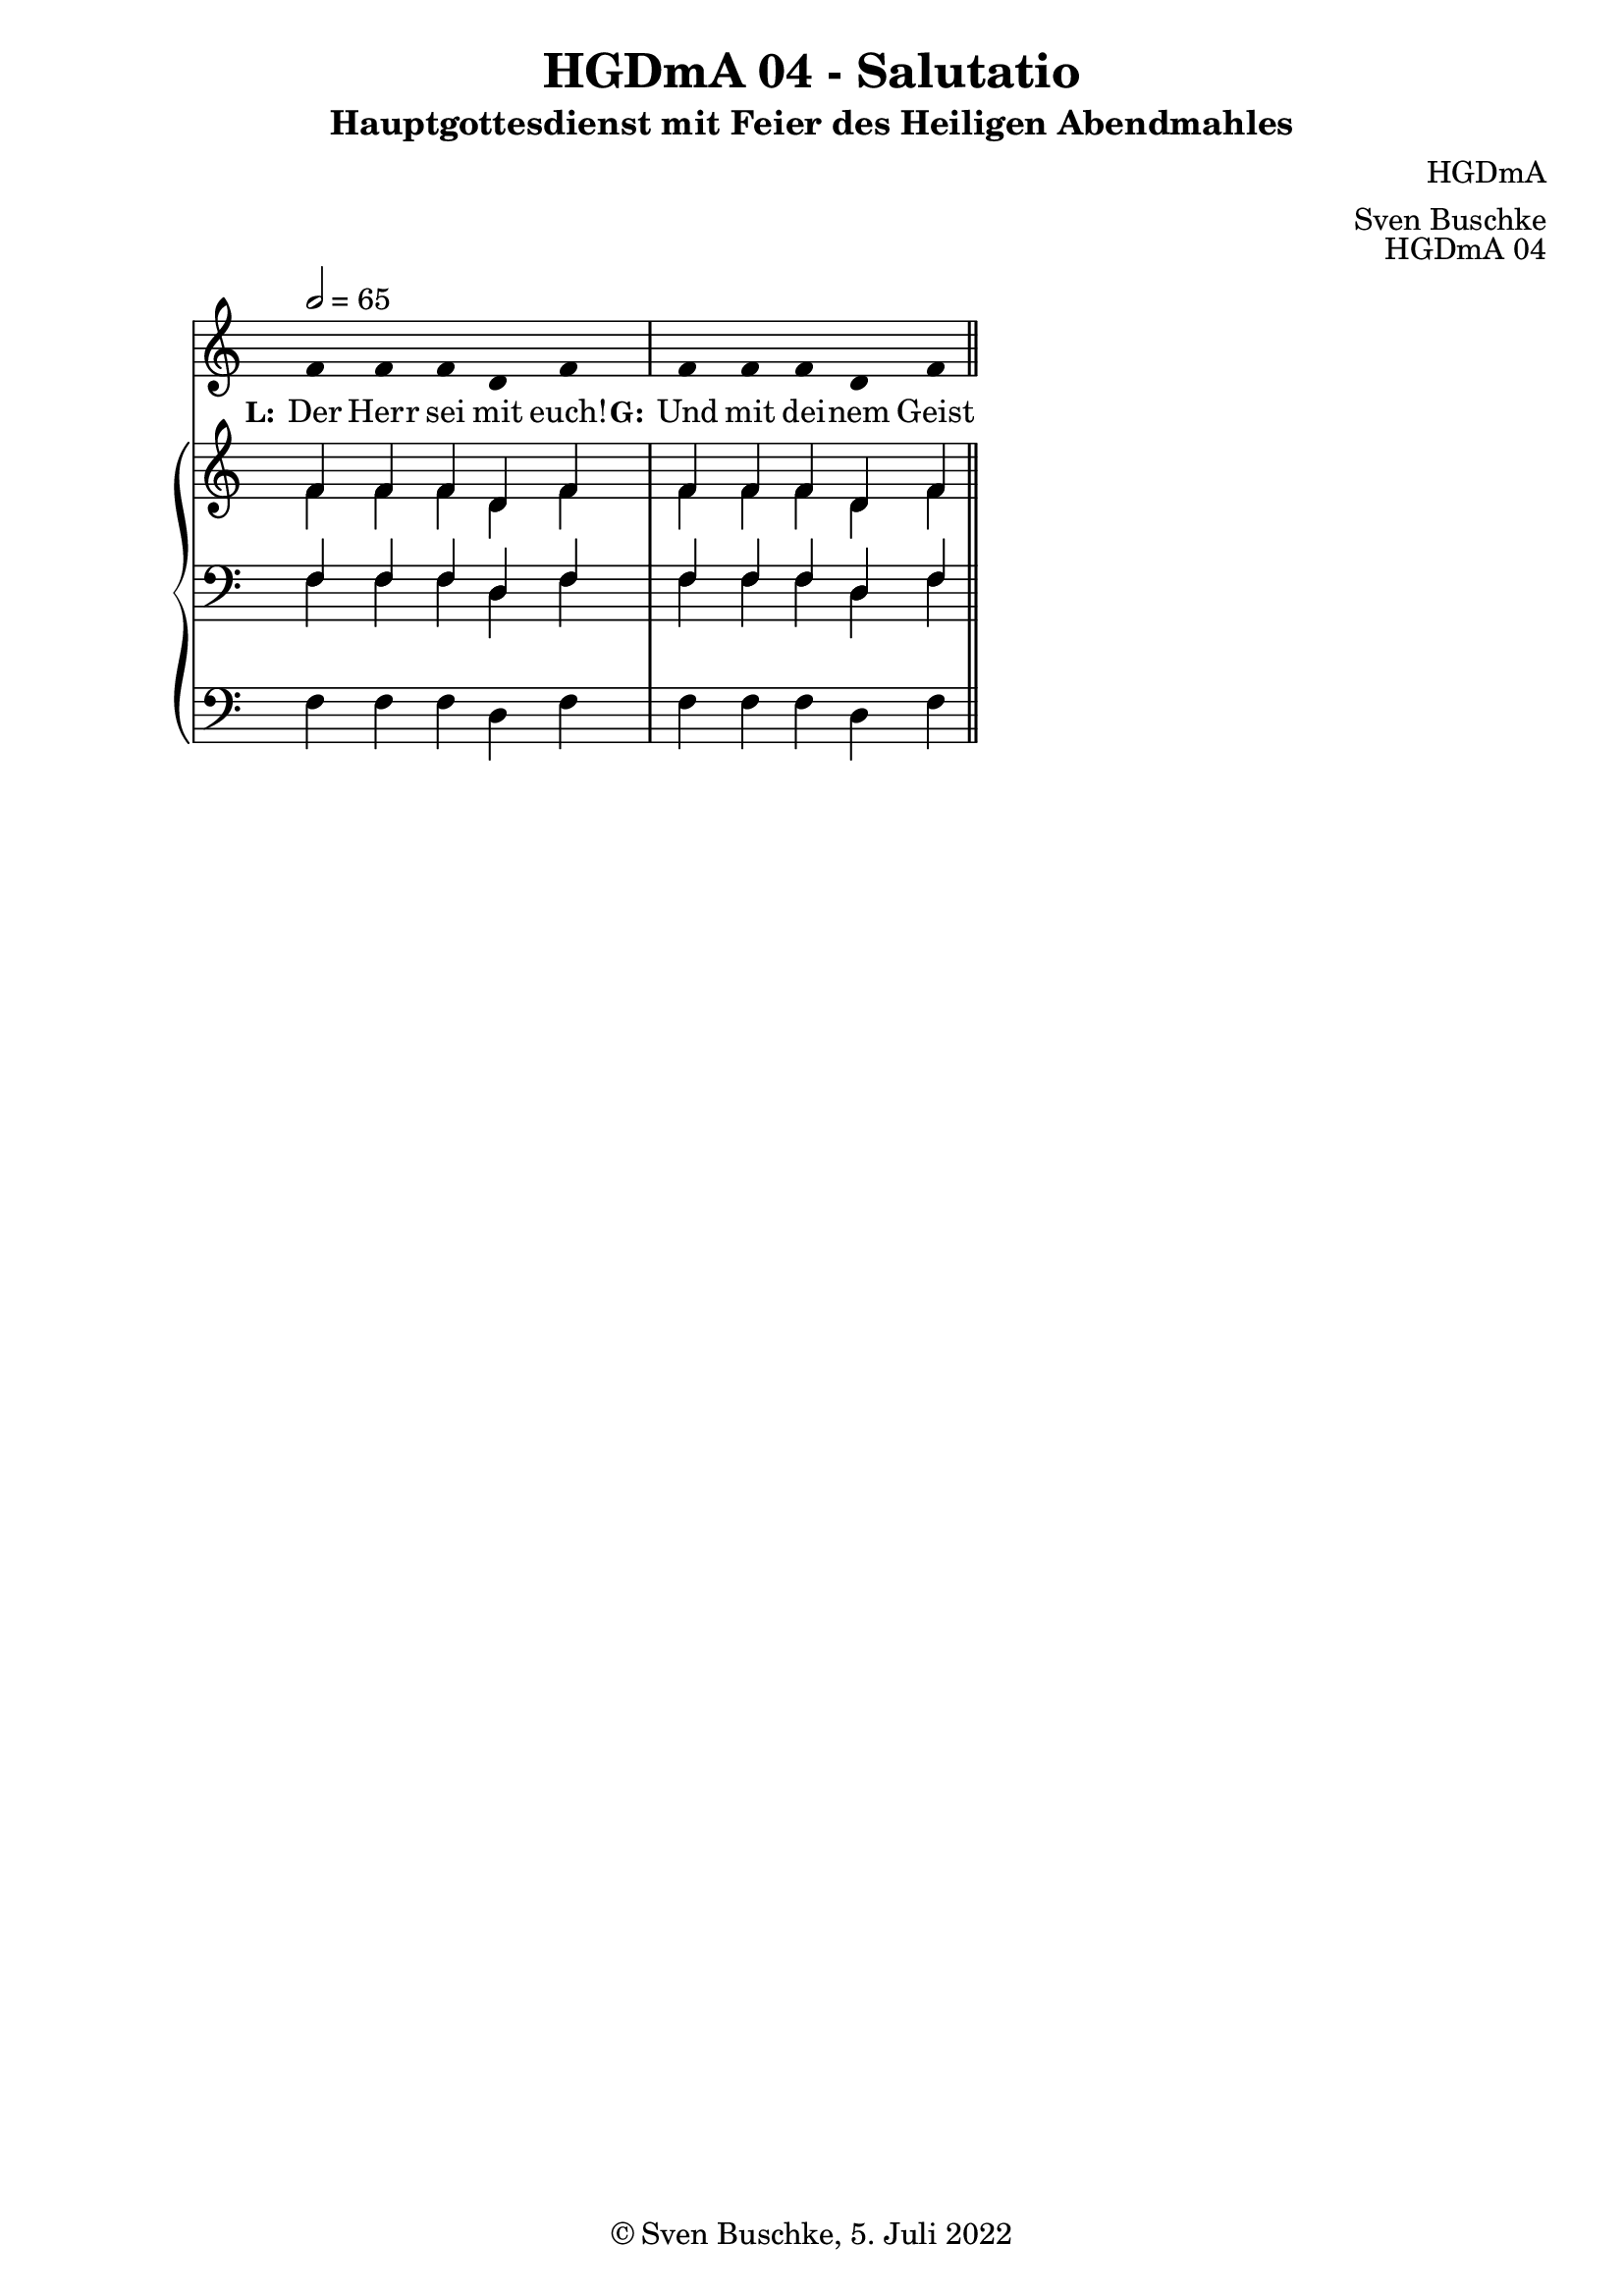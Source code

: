 \version "2.22.2"

\header {
  title = "HGDmA 04 - Salutatio"
  subtitle = "Hauptgottesdienst mit Feier des Heiligen Abendmahles"
  composer = "HGDmA"
  arranger = "Sven Buschke"
  opus = "HGDmA 04"
  copyright = "© Sven Buschke, 5. Juli 2022"
  tagline = ""
}

global = {
  \key c \major
  \time 4/4
  \tempo 2 = 65
}

stemOff = \hide Staff.Stem
stemOn  = \undo \stemOff

preambleUp = {\clef treble \global}
preambleDown = {\clef bass \global}
preamblePedal={\clef bass \global}

melody = \relative a' {\stemOff
  \global
  \cadenzaOn
  f4 f f d f
 \bar "|"
f f f d f
  %\bar ";"
  %\bar "!"
  \bar "||"
}

strophe = \lyricmode {
  \set fontSize = #-.5
  \set stanza = "L:"
Der Herr sei mit euch!
  \set stanza = "G:"
Und mit dei -- nem Geist
}

soprano = \relative c' {
  \global
  \cadenzaOn
  f4 f f d f
 \bar "|"
f f f d f

  \bar "||"
}

alto = \relative c' {
  \global
  \cadenzaOn
  f4 f f d f
 \bar "|"
f f f d f

  \bar "||"
}

tenor = \relative c {
  \global
  \cadenzaOn
  f4 f f d f
 \bar "|"
f f f d f

  \bar "||"
}

bass = \relative c {
  \global
  \cadenzaOn
  f4 f f d f
 \bar "|"
f f f d f

  \bar "||"
}

pedal = \relative c {
  \global
  \cadenzaOn
  f4 f f d f
 \bar "|"
f f f d f

  \bar "||"
}


\score {
  <<
    \new Voice = "m" << \preambleUp \melody >>
    \new Lyrics \lyricsto "m" \strophe
    \new PianoStaff <<
      %\set PianoStaff.instrumentName = #"Piano  "
      \new Staff = "upper" \relative c' {
        \preambleUp
        <<
          \new Voice = "s" { \voiceOne \soprano }
          \\
          \new Voice ="a" { \voiceTwo \alto }
        >>
      }
      \new Staff = "lower" \relative c {
        \preambleDown
        <<
          \new Voice = "t" { \voiceThree \tenor }
          \\
          \new Voice = "b" { \voiceFour \bass }
        >>
      }
      \new Staff = "lower" \relative c {
        \preambleDown
        <<
          \new Voice = "p" { \pedal }
        >>
      }
    >>
  >>
  \layout {     \context {
      \Staff
      \remove "Time_signature_engraver"
    }}
  \midi {}
}